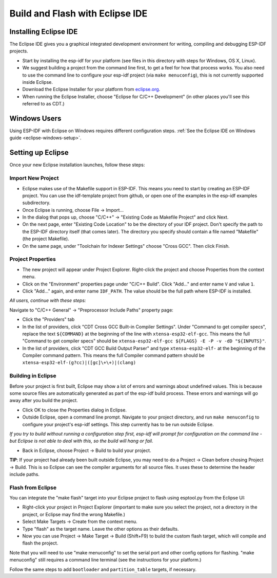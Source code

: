 Build and Flash with Eclipse IDE
********************************

.. _eclipse-install-steps:

Installing Eclipse IDE
======================

The Eclipse IDE gives you a graphical integrated development environment for writing, compiling and debugging ESP-IDF projects.

* Start by installing the esp-idf for your platform (see files in this directory with steps for Windows, OS X, Linux).

* We suggest building a project from the command line first, to get a feel for how that process works. You also need to use the command line to configure your esp-idf project (via ``make menuconfig``), this is not currently supported inside Eclipse.

* Download the Eclipse Installer for your platform from eclipse.org_.

* When running the Eclipse Installer, choose "Eclipse for C/C++ Development" (in other places you'll see this referred to as CDT.)

Windows Users
=============

Using ESP-IDF with Eclipse on Windows requires different configuration steps. :ref:`See the Eclipse IDE on Windows guide <eclipse-windows-setup>`.

Setting up Eclipse
==================

Once your new Eclipse installation launches, follow these steps:

Import New Project
------------------

* Eclipse makes use of the Makefile support in ESP-IDF. This means you need to start by creating an ESP-IDF project. You can use the idf-template project from github, or open one of the examples in the esp-idf examples subdirectory.

* Once Eclipse is running, choose File -> Import...

* In the dialog that pops up, choose "C/C++" -> "Existing Code as Makefile Project" and click Next.

* On the next page, enter "Existing Code Location" to be the directory of your IDF project. Don't specify the path to the ESP-IDF directory itself (that comes later). The directory you specify should contain a file named "Makefile" (the project Makefile).

* On the same page, under "Toolchain for Indexer Settings" choose "Cross GCC". Then click Finish.


Project Properties
------------------

* The new project will appear under Project Explorer. Right-click the project and choose Properties from the context menu.

* Click on the "Environment" properties page under "C/C++ Build". Click "Add..." and enter name ``V`` and value ``1``.

* Click "Add..." again, and enter name ``IDF_PATH``. The value should be the full path where ESP-IDF is installed.

*All users, continue with these steps:*

Navigate to "C/C++ General" -> "Preprocessor Include Paths" property page:

* Click the "Providers" tab

* In the list of providers, click "CDT Cross GCC Built-in Compiler Settings". Under "Command to get compiler specs", replace the text ``${COMMAND}`` at the beginning of the line with ``xtensa-esp32-elf-gcc``. This means the full "Command to get compiler specs" should be ``xtensa-esp32-elf-gcc ${FLAGS} -E -P -v -dD "${INPUTS}"``.

* In the list of providers, click "CDT GCC Build Output Parser" and type ``xtensa-esp32-elf-`` at the beginning of the Compiler command pattern. This means the full Compiler command pattern should be ``xtensa-esp32-elf-(g?cc)|([gc]\+\+)|(clang)``

.. _eclipse-build-project:

Building in Eclipse
-------------------

Before your project is first built, Eclipse may show a lot of errors and warnings about undefined values. This is because some source files are automatically generated as part of the esp-idf build process. These errors and warnings will go away after you build the project.

* Click OK to close the Properties dialog in Eclipse.

* Outside Eclipse, open a command line prompt. Navigate to your project directory, and run ``make menuconfig`` to configure your project's esp-idf settings. This step currently has to be run outside Eclipse.

*If you try to build without running a configuration step first, esp-idf will prompt for configuration on the command line - but Eclipse is not able to deal with this, so the build will hang or fail.*

* Back in Eclipse, choose Project -> Build to build your project.

**TIP**: If your project had already been built outside Eclipse, you may need to do a Project -> Clean before chosing Project -> Build. This is so Eclipse can see the compiler arguments for all source files. It uses these to determine the header include paths.

Flash from Eclipse
------------------

You can integrate the "make flash" target into your Eclipse project to flash using esptool.py from the Eclipse UI:

* Right-click your project in Project Explorer (important to make sure you select the project, not a directory in the project, or Eclipse may find the wrong Makefile.)

* Select Make Targets -> Create from the context menu.

* Type "flash" as the target name. Leave the other options as their defaults.

* Now you can use Project -> Make Target -> Build (Shift+F9) to build the custom flash target, which will compile and flash the project.

Note that you will need to use "make menuconfig" to set the serial port and other config options for flashing. "make menuconfig" still requires a command line terminal (see the instructions for your platform.)

Follow the same steps to add ``bootloader`` and ``partition_table`` targets, if necessary.

.. _eclipse.org: http://www.eclipse.org/


